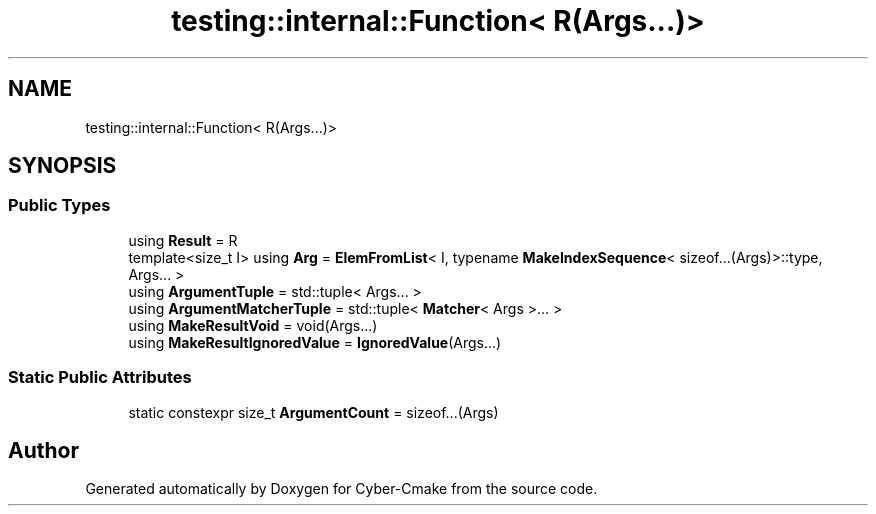 .TH "testing::internal::Function< R(Args...)>" 3 "Sun Sep 3 2023" "Version 8.0" "Cyber-Cmake" \" -*- nroff -*-
.ad l
.nh
.SH NAME
testing::internal::Function< R(Args...)>
.SH SYNOPSIS
.br
.PP
.SS "Public Types"

.in +1c
.ti -1c
.RI "using \fBResult\fP = R"
.br
.ti -1c
.RI "template<size_t I> using \fBArg\fP = \fBElemFromList\fP< I, typename \fBMakeIndexSequence\fP< sizeof\&.\&.\&.(Args)>::type, Args\&.\&.\&. >"
.br
.ti -1c
.RI "using \fBArgumentTuple\fP = std::tuple< Args\&.\&.\&. >"
.br
.ti -1c
.RI "using \fBArgumentMatcherTuple\fP = std::tuple< \fBMatcher\fP< Args >\&.\&.\&. >"
.br
.ti -1c
.RI "using \fBMakeResultVoid\fP = void(Args\&.\&.\&.)"
.br
.ti -1c
.RI "using \fBMakeResultIgnoredValue\fP = \fBIgnoredValue\fP(Args\&.\&.\&.)"
.br
.in -1c
.SS "Static Public Attributes"

.in +1c
.ti -1c
.RI "static constexpr size_t \fBArgumentCount\fP = sizeof\&.\&.\&.(Args)"
.br
.in -1c

.SH "Author"
.PP 
Generated automatically by Doxygen for Cyber-Cmake from the source code\&.
